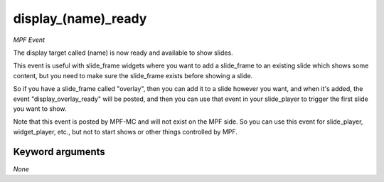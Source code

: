 display_(name)_ready
====================

*MPF Event*

The display target called (name) is now ready and available to
show slides.

This event is useful with slide_frame widgets where you want to add
a slide_frame to an existing slide which shows some content, but you
need to make sure the slide_frame exists before showing a slide.

So if you have a slide_frame called "overlay", then you can add it to
a slide however you want, and when it's added, the event
"display_overlay_ready" will be posted, and then you can use that event
in your slide_player to trigger the first slide you want to show.

Note that this event is posted by MPF-MC and will not exist on the MPF
side. So you can use this event for slide_player, widget_player, etc.,
but not to start shows or other things controlled by MPF.

Keyword arguments
-----------------

*None*
